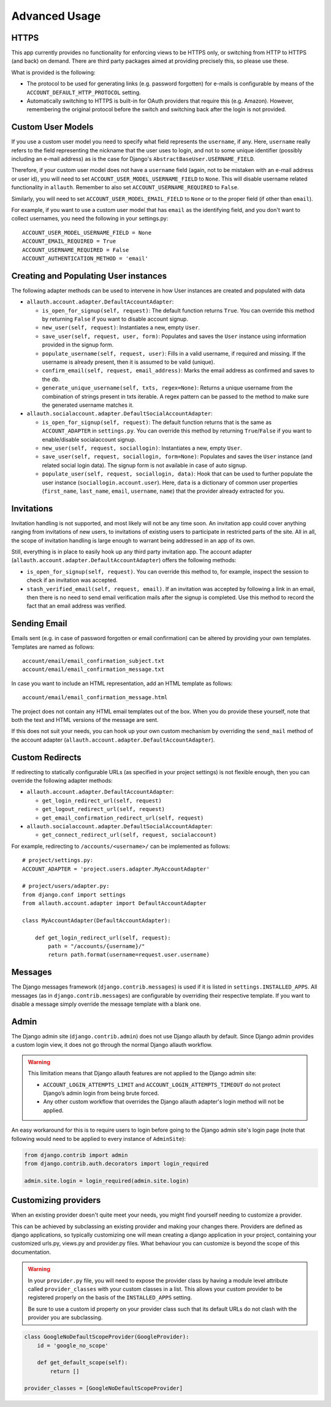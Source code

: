 Advanced Usage
==============


HTTPS
-----

This app currently provides no functionality for enforcing views to be
HTTPS only, or switching from HTTP to HTTPS (and back) on demand.
There are third party packages aimed at providing precisely this,
so please use these.

What is provided is the following:

- The protocol to be used for generating links (e.g. password
  forgotten) for e-mails is configurable by means of the
  ``ACCOUNT_DEFAULT_HTTP_PROTOCOL`` setting.

- Automatically switching to HTTPS is built-in for OAuth providers
  that require this (e.g. Amazon). However, remembering the original
  protocol before the switch and switching back after the login is not
  provided.


Custom User Models
------------------

If you use a custom user model you need to specify what field
represents the ``username``, if any. Here, ``username`` really refers to
the field representing the nickname that the user uses to login, and not to
some unique identifier (possibly including an e-mail address) as is
the case for Django's ``AbstractBaseUser.USERNAME_FIELD``.

Therefore, if your custom user model does not have a ``username`` field
(again, not to be mistaken with an e-mail address or user id), you
will need to set ``ACCOUNT_USER_MODEL_USERNAME_FIELD`` to ``None``. This
will disable username related functionality in ``allauth``. Remember to
also set ``ACCOUNT_USERNAME_REQUIRED`` to ``False``.

Similarly, you will need to set ``ACCOUNT_USER_MODEL_EMAIL_FIELD`` to
``None`` or to the proper field (if other than ``email``).

For example, if you want to use a custom user model that has ``email``
as the identifying field, and you don't want to collect usernames, you
need the following in your settings.py::

    ACCOUNT_USER_MODEL_USERNAME_FIELD = None
    ACCOUNT_EMAIL_REQUIRED = True
    ACCOUNT_USERNAME_REQUIRED = False
    ACCOUNT_AUTHENTICATION_METHOD = 'email'


Creating and Populating User instances
--------------------------------------

The following adapter methods can be used to intervene in how User
instances are created and populated with data

- ``allauth.account.adapter.DefaultAccountAdapter``:

  - ``is_open_for_signup(self, request)``: The default function
    returns ``True``. You can override this method by returning ``False``
    if you want to disable account signup.

  - ``new_user(self, request)``: Instantiates a new, empty ``User``.

  - ``save_user(self, request, user, form)``: Populates and saves the
    ``User`` instance using information provided in the signup form.

  - ``populate_username(self, request, user)``:
    Fills in a valid username, if required and missing.  If the
    username is already present, then it is assumed to be valid (unique).

  - ``confirm_email(self, request, email_address)``: Marks the email address as
    confirmed and saves to the db.

  - ``generate_unique_username(self, txts, regex=None)``: Returns a unique username
    from the combination of strings present in txts iterable. A regex pattern
    can be passed to the method to make sure the generated username matches it.

- ``allauth.socialaccount.adapter.DefaultSocialAccountAdapter``:

  - ``is_open_for_signup(self, request)``: The default function
    returns that is the same as ``ACCOUNT_ADAPTER`` in ``settings.py``.
    You can override this method by returning ``True``/``False``
    if you want to enable/disable socialaccount signup.

  - ``new_user(self, request, sociallogin)``: Instantiates a new, empty
    ``User``.

  - ``save_user(self, request, sociallogin, form=None)``: Populates and
    saves the ``User`` instance (and related social login data). The
    signup form is not available in case of auto signup.

  - ``populate_user(self, request, sociallogin, data)``: Hook that can
    be used to further populate the user instance
    (``sociallogin.account.user``). Here, ``data`` is a dictionary of
    common user properties (``first_name``, ``last_name``, ``email``,
    ``username``, ``name``) that the provider already extracted for you.


Invitations
-----------

Invitation handling is not supported, and most likely will not be any
time soon. An invitation app could cover anything ranging from
invitations of new users, to invitations of existing users to
participate in restricted parts of the site. All in all, the scope of
invitation handling is large enough to warrant being addressed in an
app of its own.

Still, everything is in place to easily hook up any third party
invitation app. The account adapter
(``allauth.account.adapter.DefaultAccountAdapter``) offers the following
methods:

- ``is_open_for_signup(self, request)``. You can override this method to, for
  example, inspect the session to check if an invitation was accepted.

- ``stash_verified_email(self, request, email)``. If an invitation was
  accepted by following a link in an email, then there is no need to
  send email verification mails after the signup is completed. Use
  this method to record the fact that an email address was verified.


Sending Email
--------------

Emails sent (e.g. in case of password forgotten or email
confirmation) can be altered by providing your own
templates. Templates are named as follows::

    account/email/email_confirmation_subject.txt
    account/email/email_confirmation_message.txt

In case you want to include an HTML representation, add an HTML
template as follows::

    account/email/email_confirmation_message.html

The project does not contain any HTML email templates out of the box.
When you do provide these yourself, note that both the text and HTML
versions of the message are sent.

If this does not suit your needs, you can hook up your own custom
mechanism by overriding the ``send_mail`` method of the account adapter
(``allauth.account.adapter.DefaultAccountAdapter``).


Custom Redirects
----------------

If redirecting to statically configurable URLs (as specified in your
project settings) is not flexible enough, then you can override the
following adapter methods:

- ``allauth.account.adapter.DefaultAccountAdapter``:

  - ``get_login_redirect_url(self, request)``

  - ``get_logout_redirect_url(self, request)``

  - ``get_email_confirmation_redirect_url(self, request)``

- ``allauth.socialaccount.adapter.DefaultSocialAccountAdapter``:

  - ``get_connect_redirect_url(self, request, socialaccount)``

For example, redirecting to ``/accounts/<username>/`` can be implemented as
follows::

    # project/settings.py:
    ACCOUNT_ADAPTER = 'project.users.adapter.MyAccountAdapter'

    # project/users/adapter.py:
    from django.conf import settings
    from allauth.account.adapter import DefaultAccountAdapter

    class MyAccountAdapter(DefaultAccountAdapter):

        def get_login_redirect_url(self, request):
            path = "/accounts/{username}/"
            return path.format(username=request.user.username)

Messages
--------

The Django messages framework (``django.contrib.messages``) is used if
it is listed in ``settings.INSTALLED_APPS``.  All messages (as in
``django.contrib.messages``) are configurable by overriding their
respective template. If you want to disable a message simply override
the message template with a blank one.

Admin
-----

The Django admin site (``django.contrib.admin``) does not use Django allauth by
default. Since Django admin provides a custom login view, it does not go through
the normal Django allauth workflow.

.. warning::

    This limitation means that Django allauth features are not applied to the
    Django admin site:

    * ``ACCOUNT_LOGIN_ATTEMPTS_LIMIT`` and ``ACCOUNT_LOGIN_ATTEMPTS_TIMEOUT`` do not
      protect Django’s admin login from being brute forced.
    * Any other custom workflow that overrides the Django allauth adapter's
      login method will not be applied.

An easy workaround for this is to require users to login before going to the
Django admin site's login page (note that following would need to be applied to
every instance of ``AdminSite``):

.. code-block:: python

    from django.contrib import admin
    from django.contrib.auth.decorators import login_required

    admin.site.login = login_required(admin.site.login)

Customizing providers
---------------------

When an existing provider doesn't quite meet your needs, you might find yourself
needing to customize a provider.

This can be achieved by subclassing an existing provider and making your changes
there. Providers are defined as django applications, so typically customizing one
will mean creating a django application in your project, containing your customized
urls.py, views.py and provider.py files. What behaviour you can customize is beyond
the scope of this documentation.

.. warning::

    In your ``provider.py`` file, you will need to expose the provider class
    by having a module level attribute called ``provider_classes`` with your custom
    classes in a list. This allows your custom provider to be registered properly
    on the basis of the ``INSTALLED_APPS`` setting.

    Be sure to use a custom id property on your provider class such that its default
    URLs do not clash with the provider you are subclassing.

.. code-block:: python

    class GoogleNoDefaultScopeProvider(GoogleProvider):
        id = 'google_no_scope'

        def get_default_scope(self):
            return []

    provider_classes = [GoogleNoDefaultScopeProvider]
